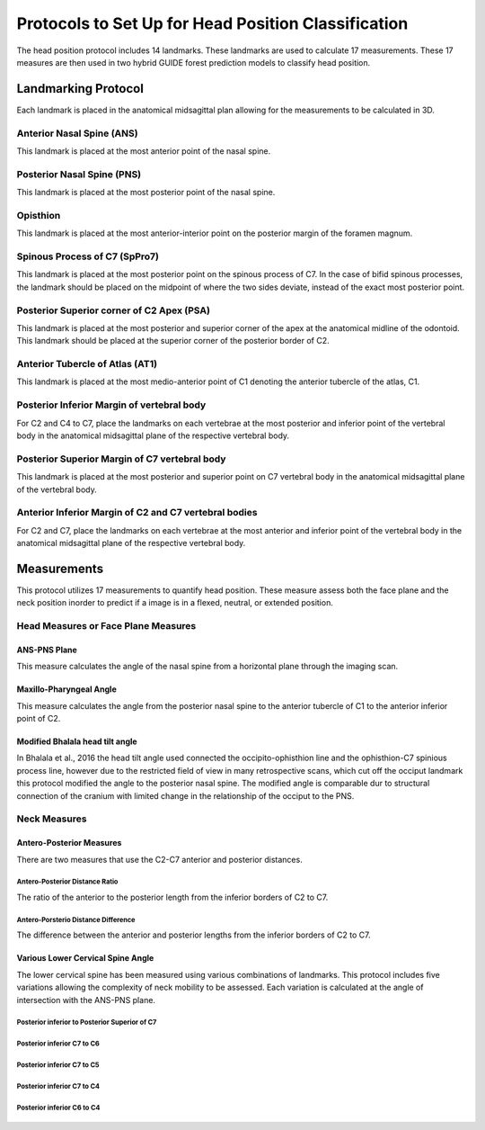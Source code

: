 
Protocols to Set Up for Head Position Classification
====================================================
The head position protocol includes 14 landmarks. These landmarks are used to calculate 17 measurements. These 17 measures are then used in two hybrid GUIDE forest prediction models to classify head position.


Landmarking Protocol
--------------------
Each landmark is placed in the anatomical midsagittal plan allowing for the measurements to be calculated in 3D.

.. figure:: docs/landmarkHP.PNG
    :scale: 75%
    :alt: This figure identifies all landmarks necessary to classify head position. All landmarks should be placed in the anatomical midsagittal plane rather than the scan midsagittal plane. 


Anterior Nasal Spine (ANS)
__________________________

This landmark is placed at the most anterior point of the nasal spine.

.. figure:: docs/ANS.PNG
     :scale: 75%
     :alt: This figure provides visual example of the placement of the ANS landmark.


Posterior Nasal Spine (PNS)
___________________________

This landmark is placed at the most posterior point of the nasal spine.

.. figure:: docs/PNS.PNG
     :scale: 75%
     :alt: This figure provides visual example of the placement of the PNS landmark.


Opisthion
_________

This landmark is placed at the most anterior-interior point on the posterior margin of the foramen magnum.

.. figure:: docs/OPI.PNG
     :scale: 75%
     :alt: This figure provides visual example of the placement of the OPI landmark.


Spinous Process of C7 (SpPro7)
______________________________

This landmark is placed at the most posterior point on the spinous process of C7. In the case of bifid spinous processes, the landmark should be placed on the midpoint of where the two sides deviate, instead of the exact most posterior point.

.. figure:: docs/SpPro7.PNG
      :scale: 75%
      :alt: This figure provides visual example of the placement of the SpPro7 landmark.


Posterior Superior corner of C2 Apex (PSA)
__________________________________________

This landmark is placed at the most posterior and superior corner of the apex at the anatomical midline of the odontoid. This landmark should be placed at the superior corner of the posterior border of C2.

.. figure:: docs/PSA.PNG
      :scale: 75%
      :alt: This figure provides visual example of the placement of the PSA landmark.


Anterior Tubercle of Atlas (AT1)
________________________________

This landmark is placed at the most medio-anterior point of C1 denoting the anterior tubercle of the atlas, C1.

.. figure:: docs/AT1.PNG
      :scale: 75%
      :alt: This figure provides visual example of the placement of the AT1 landmark.


Posterior Inferior Margin of vertebral body
___________________________________________

For C2 and C4 to C7, place the landmarks on each vertebrae at the most posterior and inferior point of the vertebral body in the anatomical midsagittal plane of the respective vertebral body.

.. figure:: docs/PI.PNG
       :scale: 75%
       :alt: This figure provides visual example of the placement of the PI landmarks.


Posterior Superior Margin of C7 vertebral body
______________________________________________

This landmark is placed at the most posterior and superior point on C7 vertebral body in the anatomical midsagittal plane of the vertebral body.

.. figure:: docs/PS.PNG
       :scale: 75%
       :alt: This figure provides visual example of the placement of the PS landmark.

Anterior Inferior Margin of C2 and C7 vertebral bodies
______________________________________________________

For C2 and C7, place the landmarks on each vertebrae at the most anterior and inferior point of the vertebral body in the anatomical midsagittal plane of the respective vertebral body.

.. figure:: docs/AI.PNG
       :scale: 75%
       :alt: This figure provides visual example of the placement of the AI landmark.


Measurements
------------

This protocol utilizes 17 measurements to quantify head position.  These measure assess both the face plane and the neck position inorder to predict if a image is in a flexed, neutral, or extended position. 



Head Measures or Face Plane Measures
____________________________________

ANS-PNS Plane
+++++++++++++

This measure calculates the angle of the nasal spine from a horizontal plane through the imaging scan.

.. figure:: docs/ANSPNS.PNG
       :scale: 75%
       :alt: This figure provides visual example of the ANS-PNS plane angle.


Maxillo-Pharyngeal Angle
++++++++++++++++++++++++

This measure calculates the angle from the posterior nasal spine to the anterior tubercle of C1 to the anterior inferior point of C2.

.. figure:: docs/MP.PNG
       :scale: 75%
       :alt: This figure provides visual example of the MP angle.

Modified Bhalala head tilt angle
++++++++++++++++++++++++++++++++

In Bhalala et al., 2016 the head tilt angle used connected the occipito-ophisthion line and the ophisthion-C7 spinious process line, however due to the restricted field of view in many retrospective scans, which cut off the occiput landmark this protocol modified the angle to the posterior nasal spine.  The modified angle is comparable dur to structural connection of the cranium with limited change in the relationship of the occiput to the PNS.

.. figure:: docs/Bhalala.PNG
        :scale: 75%
        :alt: This figure provides visual example of the modified Bhalala angle.


Neck Measures
_____________


Antero-Posterior Measures
+++++++++++++++++++++++++

There are two measures that use the C2-C7 anterior and posterior distances.

.. figure:: docs/APDist.PNG
       :scale: 75%
       :alt: This figure provides visual example of the Anterior and Posterior distances.

Antero-Posterior Distance Ratio
~~~~~~~~~~~~~~~~~~~~~~~~~~~~~~~

The ratio of the anterior to the posterior length from the inferior borders of C2 to C7.


Antero-Porsterio Distance Difference
~~~~~~~~~~~~~~~~~~~~~~~~~~~~~~~~~~~~

The difference between the anterior and posterior lengths from the inferior borders of C2 to C7.


Various Lower Cervical Spine Angle
++++++++++++++++++++++++++++++++++

The lower cervical spine has been measured using various combinations of landmarks.  This protocol includes five variations allowing the complexity of neck mobility to be assessed. Each variation is calculated at the angle of intersection with the ANS-PNS plane.

Posterior inferior to Posterior Superior of C7
~~~~~~~~~~~~~~~~~~~~~~~~~~~~~~~~~~~~~~~~~~~~~~


.. figure:: docs/C7PS.PNG
	:scale: 75%
	:alt: This figure provides visual example of the C7 PI-PS angle.

Posterior inferior C7 to C6
~~~~~~~~~~~~~~~~~~~~~~~~~~~


.. figure:: docs/C76i.PNG
	:scale: 75%
	:alt: This figure provides visual example of the C7pi to C6pi angle.


Posterior inferior C7 to C5
~~~~~~~~~~~~~~~~~~~~~~~~~~~


.. figure:: docs/C75i.PNG
        :scale: 75%
        :alt: This figure provides visual example of the C7pi to C6pi angle.
Posterior inferior C7 to C4
~~~~~~~~~~~~~~~~~~~~~~~~~~~


.. figure:: docs/C74i.PNG
        :scale: 75%
        :alt: This figure provides visual example of the C7pi to C6pi angle.
Posterior inferior C6 to C4
~~~~~~~~~~~~~~~~~~~~~~~~~~~


.. figure:: docs/C64i.PNG
        :scale: 75%
        :alt: This figure provides visual example of the C7pi to C6pi angle.

 



 


